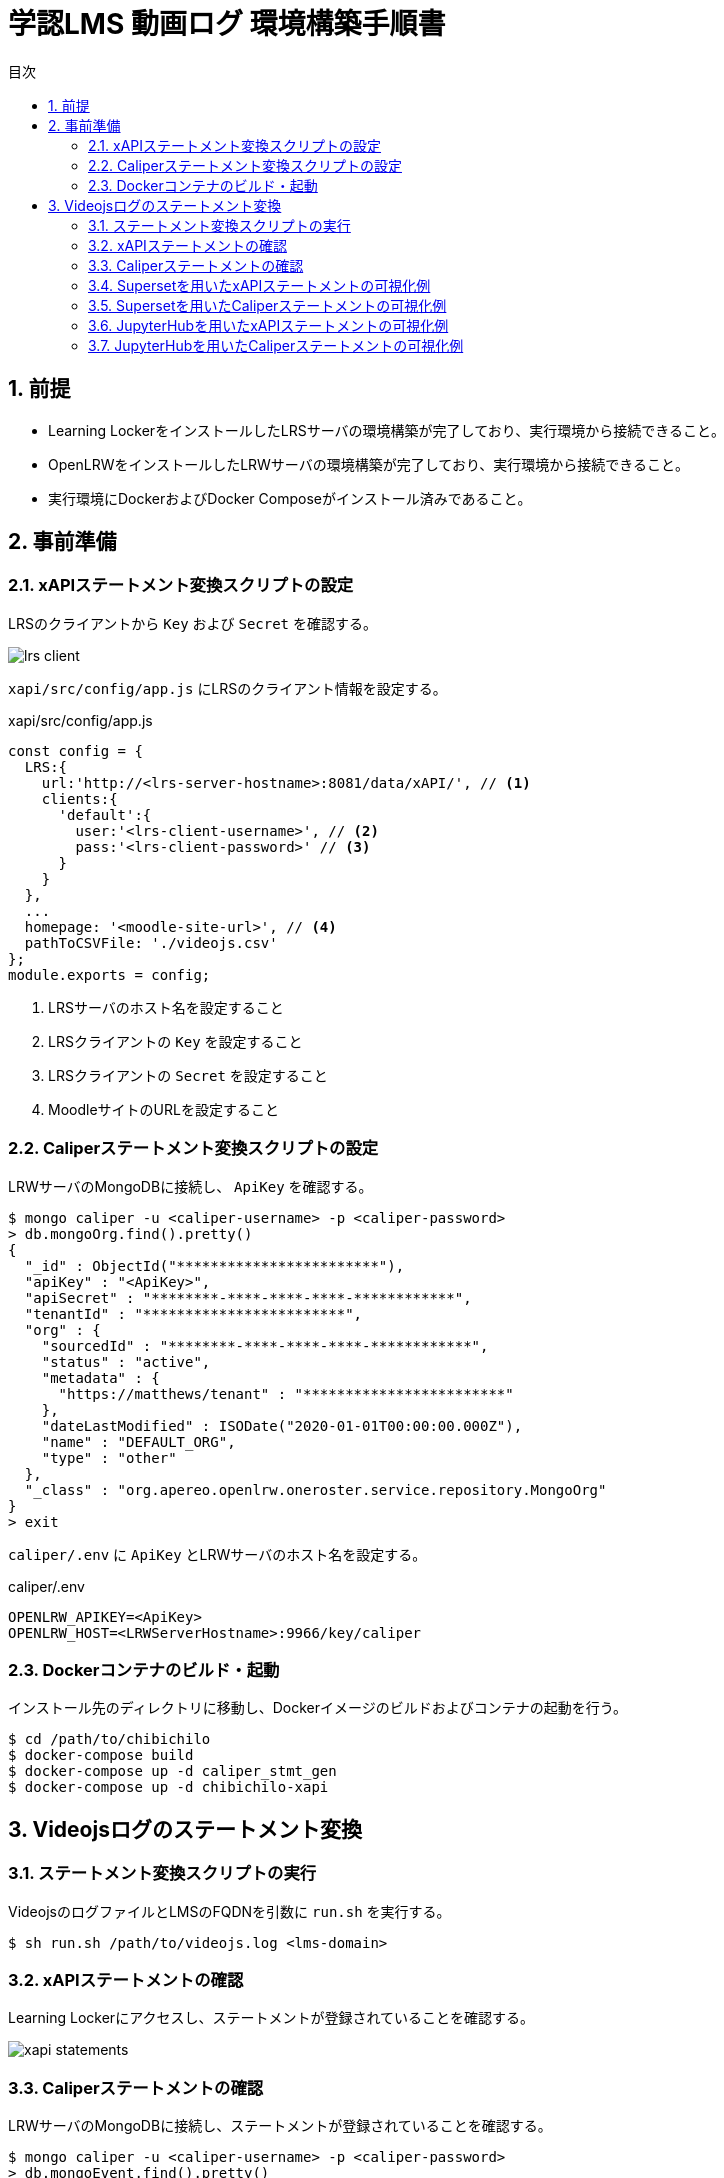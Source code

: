 :encoding: utf-8
:lang: ja
:source-highlighter: rouge
:doctype: book
:version-label:
:chapter-label:
:toc:
:toc-title: 目次
:figure-caption: 図
:table-caption: 表
:example-caption: 例
:appendix-caption: 付録
:toclevels: 2
:pagenums:
:sectnums:
:imagesdir: images
:icons: font

= 学認LMS 動画ログ 環境構築手順書

== 前提
* Learning LockerをインストールしたLRSサーバの環境構築が完了しており、実行環境から接続できること。
* OpenLRWをインストールしたLRWサーバの環境構築が完了しており、実行環境から接続できること。
* 実行環境にDockerおよびDocker Composeがインストール済みであること。

== 事前準備
=== xAPIステートメント変換スクリプトの設定

LRSのクライアントから `Key` および `Secret` を確認する。

image::lrs-client.png[align=center]

<<<

`xapi/src/config/app.js` にLRSのクライアント情報を設定する。

.xapi/src/config/app.js
[source, javascript]
----
const config = {
  LRS:{
    url:'http://<lrs-server-hostname>:8081/data/xAPI/', // <1>
    clients:{
      'default':{
        user:'<lrs-client-username>', // <2>
        pass:'<lrs-client-password>' // <3>
      }
    }
  },
  ...
  homepage: '<moodle-site-url>', // <4>
  pathToCSVFile: './videojs.csv'
};
module.exports = config;
----
<1> LRSサーバのホスト名を設定すること
<2> LRSクライアントの `Key` を設定すること
<3> LRSクライアントの `Secret` を設定すること
<4> MoodleサイトのURLを設定すること

<<<
=== Caliperステートメント変換スクリプトの設定

LRWサーバのMongoDBに接続し、 `ApiKey` を確認する。

----
$ mongo caliper -u <caliper-username> -p <caliper-password>
> db.mongoOrg.find().pretty()
{
  "_id" : ObjectId("************************"),
  "apiKey" : "<ApiKey>",
  "apiSecret" : "********-****-****-****-************",
  "tenantId" : "************************",
  "org" : {
    "sourcedId" : "********-****-****-****-************",
    "status" : "active",
    "metadata" : {
      "https://matthews/tenant" : "************************"
    },
    "dateLastModified" : ISODate("2020-01-01T00:00:00.000Z"),
    "name" : "DEFAULT_ORG",
    "type" : "other"
  },
  "_class" : "org.apereo.openlrw.oneroster.service.repository.MongoOrg"
}
> exit
----

`caliper/.env` に `ApiKey` とLRWサーバのホスト名を設定する。

.caliper/.env
[source, javascript]
----
OPENLRW_APIKEY=<ApiKey>
OPENLRW_HOST=<LRWServerHostname>:9966/key/caliper
----

=== Dockerコンテナのビルド・起動
インストール先のディレクトリに移動し、Dockerイメージのビルドおよびコンテナの起動を行う。

----
$ cd /path/to/chibichilo
$ docker-compose build
$ docker-compose up -d caliper_stmt_gen
$ docker-compose up -d chibichilo-xapi
----

== Videojsログのステートメント変換
=== ステートメント変換スクリプトの実行
VideojsのログファイルとLMSのFQDNを引数に `run.sh` を実行する。

----
$ sh run.sh /path/to/videojs.log <lms-domain>
----

=== xAPIステートメントの確認
Learning Lockerにアクセスし、ステートメントが登録されていることを確認する。

image::xapi-statements.png[align=center]

<<<
=== Caliperステートメントの確認

LRWサーバのMongoDBに接続し、ステートメントが登録されていることを確認する。

----
$ mongo caliper -u <caliper-username> -p <caliper-password>
> db.mongoEvent.find().pretty()
{
  "_id" : ObjectId("5f62c7fafc4da710189f9634"),
  "userId" : "716",
  "organizationId" : "e94e66e6-25df-4825-a9fd-109e47bd8e22",
  "tenantId" : "5e65e8d3b23e0b450a0b668f",
  "event" : {
    "_id" : "urn:uuid:a8d0ac3a-5dab-44fe-b1f2-80e45212a241",
    "context" : "http://purl.imsglobal.org/ctx/caliper/v1p2",
    "type" : "MediaEvent",
    "agent" : {
      "_id" : "716",
      "type" : "Person",
      "name" : "716",
      "description" : ""
    },
    "action" : "Started",
    "object" : {
      "_id" : "https://lms.nii.ac.jp/51/2",
      "type" : "VideoObject",
      "name" : "sample.mp4",
      "extensions" : {
        "courseId" : "51",
        "nonce" : "60f7bd9853ae464a797d8c9bdaec9f83",
        "videoplayerlog" : "videoplayerlog"
      }
    },
    "target" : {
      "_id" : "https://lms.nii.ac.jp/51/2",
      "type" : "MediaLocation",
      "currentTime" : "PT0.0S"
    },
    "edApp" : {
      "_id" : "moodle",
      "type" : "SoftwareApplication",
      "name" : "moodle",
      "description" : "Moodle is a open source learning platform designed to provide educators, administrators and learners with a single robust, secure and integrated system to create personalized learning environments."
    },
    "eventTime" : ISODate("2020-06-26T13:41:08Z"),
    "timeZoneOffset" : NumberLong(0)
  },
  "_class" : "org.apereo.openlrw.events.service.repository.MongoEvent"
} ...
----

<<<
=== Supersetを用いたxAPIステートメントの可視化例
ユーザが行った行動（日本語表記）を円グラフで可視化する例を以下に示す。

.検索条件
[cols="30%,30%,40%"]
|===
   |大項目                   |小項目             |設定値
 2+|Visualization Type                           |`Pie Chart`
   |Time                     |TIME COLUMN        |`timestamp`
.2+|Query                    |DIMENSIONS         |`statement.verb.display.ja`
                             |METRIC             |`COUNT(*)`
|===

image::superset-xapi.png[align=center]

<<<
=== Supersetを用いたCaliperステートメントの可視化例
ユーザが行った行動を円グラフで可視化する例を以下に示す。

.検索条件
[cols="30%,30%,40%"]
|===
   |大項目                   |小項目             |設定値
 2+|Visualization Type                           |`Pie Chart`
   |Time                     |TIME COLUMN        |`event.eventTime`
.2+|Query                    |DIMENSIONS         |`event.action`
                             |METRIC             |`COUNT(*)`
|===

image::superset-caliper.png[align=center]

<<<
=== JupyterHubを用いたxAPIステートメントの可視化例

link:../jupyterhub/notebooks/xAPI_statements.ipynb[xAPIステートメントを取得するノートブック]でユーザが行った行動（英語表記）を棒グラフで可視化する例を以下に示す。

image::jupyterhub-xapi.png[align=center]

<<<
=== JupyterHubを用いたCaliperステートメントの可視化例

link:../jupyterhub/notebooks/Caliper_statements.ipynb[Caliperステートメントを取得するノートブック]でユーザが行った行動を棒グラフで可視化する例を以下に示す。

image::jupyterhub-caliper.png[align=center]
